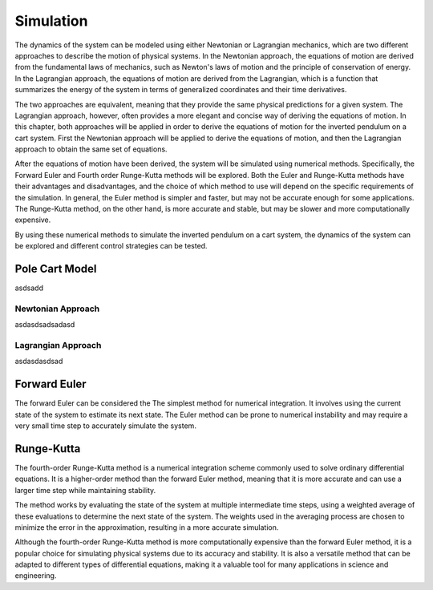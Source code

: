 

Simulation
==========

The dynamics of the system can be modeled using either Newtonian or Lagrangian mechanics,
which are two different approaches to describe the motion of physical systems. In the Newtonian approach,
the equations of motion are derived from the fundamental laws of mechanics, such as Newton's laws of motion and
the principle of conservation of energy. In the Lagrangian approach, the equations of motion are derived from the
Lagrangian, which is a function that summarizes the energy of the system in terms of generalized coordinates and
their time derivatives.

The two approaches are equivalent, meaning that they provide the same physical predictions for a given system.
The Lagrangian approach, however, often provides a more elegant and concise way of deriving the equations of motion.
In this chapter, both approaches will be applied in order to derive the equations of motion for the inverted pendulum
on a cart system. First the Newtonian approach will be applied to derive the equations of motion, and then the
Lagrangian approach to obtain the same set of equations.

After the equations of motion have been derived, the system will be simulated using numerical methods. Specifically,
the Forward Euler and Fourth order Runge-Kutta methods will be explored. Both the Euler and Runge-Kutta methods have
their advantages and disadvantages, and the choice of which method to use will depend on the specific requirements of
the simulation. In general, the Euler method is simpler and faster, but may not be accurate enough for some applications.
The Runge-Kutta method, on the other hand, is more accurate and stable, but may be slower and more computationally expensive.

By using these numerical methods to simulate the inverted pendulum on a cart system, the dynamics of the system can be explored
and different control strategies can be tested.

Pole Cart Model
***************

asdsadd

Newtonian Approach
------------------

asdasdsadsadasd

Lagrangian Approach
-------------------

asdasdasdsad

Forward Euler
*************

The forward Euler can be considered the The simplest method for numerical integration. It involves using the current
state of the system to estimate its next state. The Euler method can be prone to numerical instability and may
require a very small time step to accurately simulate the system.

Runge-Kutta
***********

The fourth-order Runge-Kutta method is a numerical integration scheme commonly used to solve ordinary differential equations.
It is a higher-order method than the forward Euler method, meaning that it is more accurate and can use a larger time
step while maintaining stability.

The method works by evaluating the state of the system at multiple intermediate time steps, using a weighted average of
these evaluations to determine the next state of the system. The weights used in the averaging process are chosen to
minimize the error in the approximation, resulting in a more accurate simulation.

Although the fourth-order Runge-Kutta method is more computationally expensive than the forward Euler method, it is a
popular choice for simulating physical systems due to its accuracy and stability. It is also a versatile method that can
be adapted to different types of differential equations, making it a valuable tool for many applications in science and engineering.
